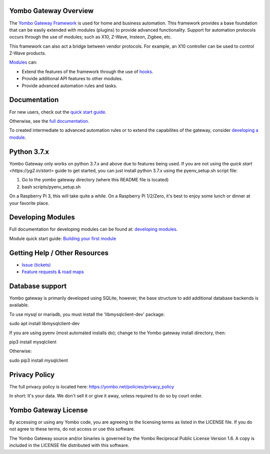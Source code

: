 ======================
Yombo Gateway Overview
======================

The `Yombo Gateway Framework <https://yombo.net/>`_ is used for home and
business automation. This framework provides a base foundation that can be
easily extended with modules (plugins) to provide advanced functionality.
Support for automation protocols occurs through the use of modules; such
as X10, Z-Wave, Insteon, Zigbee, etc.

This framework can also act a bridge between vendor protocols. For example,
an X10 controller can be used to control Z-Wave products.

`Modules <https://yg2.in/about_modules>`_ can:

* Extend the features of the framework through the use of
  `hooks <https://yg2.in/hooks>`_.
* Provide additional API features to other modules.
* Provide advanced automation rules and tasks.

=============
Documentation
=============

For new users, check out the `quick start guide <https://yg2.in/start>`_.

Otherwise, see the `full documentation <https://yg2.in/docs>`_.

To created intermediate to advanced automation rules or to extend the
capabilites of the gateway, consider
`developing a module <https://yg2.in/dev>`_.

============
Python 3.7.x
============

Yombo Gateway only works on python 3.7.x and above due to features being used. If
you are not using the `quick start <https://yg2.in/start>`
guide to get started, you can just install python 3.7.x using the
pyenv_setup.sh script file:

1) Go to the yombo gateway directory (where this README file is located)
2) bash scripts/pyenv_setup.sh

On a Raspberry Pi 3, this will take quite a while. On a Raspberry Pi 1/2/Zero, it's
best to enjoy some lunch or dinner at your favorite place.

==================
Developing Modules
==================

Full documentation for developing modules can be found at:
`developing modules <https://yg2.in/dev>`_.

Module quick start guide: `Building your first module <https://yg2.in/dev1>`_

===============================
Getting Help / Other Resources
===============================

* `Issue (tickets) <https://yg2.in/issues>`_
* `Feature requests & road maps <https://yg2.in/projects>`_

==================
Database support
==================

Yombo gateway is primarily developed using SQLite, however, the base structure
to add additional database backends is available.

To use mysql or mariadb, you must install the 'libmysqlclient-dev' package:

sudo apt install libmysqlclient-dev

If you are using pyenv (most automated installs do); change to the Yombo
gateway install directory, then:

pip3 install mysqlclient

Otherwise:

sudo pip3 install mysqlclient

==============
Privacy Policy
==============

The full privacy policy is located here:
https://yombo.net/policies/privacy_policy

In short: It's your data. We don't sell it or give it away, unless required
to do so by court order.

=========================
Yombo Gateway License
=========================

By accessing or using any Yombo code, you are agreeing to the licensing
terms as listed in the LICENSE file. If you do not agree to these terms,
do not access or use this software.

The Yombo Gateway source and/or binaries is governed by the Yombo
Reciprocal Public License Version 1.6. A copy is included in the LICENSE file
distributed with this software.
